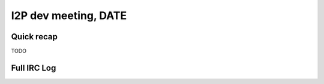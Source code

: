 I2P dev meeting, DATE
=============================

Quick recap
-----------

TODO

Full IRC Log
------------
